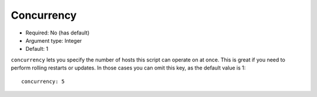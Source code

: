 Concurrency
^^^^^^^^^^^

* Required: No (has default)
* Argument type: Integer
* Default: 1

``concurrency`` lets you specify the number of hosts this script can
operate on at once. This is great if you need to perform rolling
restarts or updates. In those cases you can omit this key, as the
default value is 1::

    concurrency: 5
